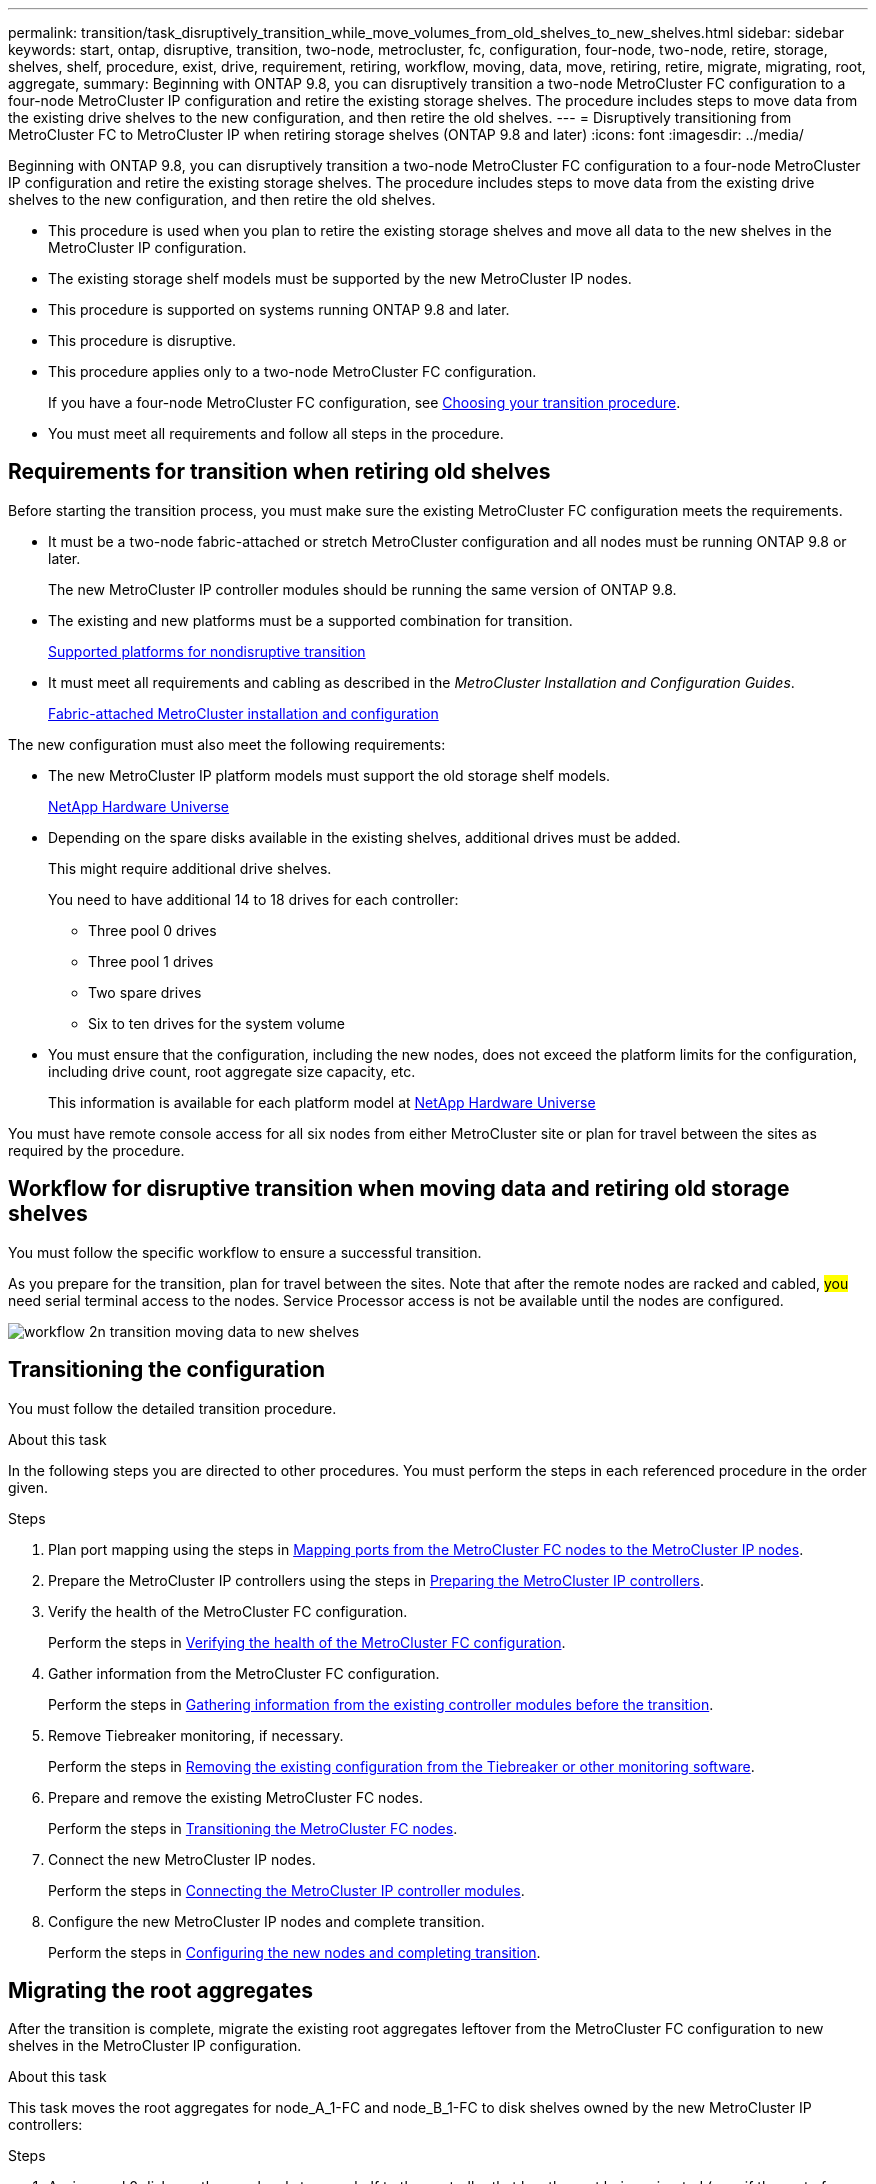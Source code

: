 ---
permalink: transition/task_disruptively_transition_while_move_volumes_from_old_shelves_to_new_shelves.html
sidebar: sidebar
keywords: start, ontap, disruptive, transition, two-node, metrocluster, fc, configuration, four-node, two-node, retire, storage, shelves, shelf, procedure, exist, drive, requirement, retiring, workflow, moving, data, move, retiring, retire, migrate, migrating, root, aggregate,
summary: Beginning with ONTAP 9.8, you can disruptively transition a two-node MetroCluster FC configuration to a four-node MetroCluster IP configuration and retire the existing storage shelves. The procedure includes steps to move data from the existing drive shelves to the new configuration, and then retire the old shelves.
---
= Disruptively transitioning from MetroCluster FC to MetroCluster IP when retiring storage shelves (ONTAP 9.8 and later)
:icons: font
:imagesdir: ../media/

[.lead]
Beginning with ONTAP 9.8, you can disruptively transition a two-node MetroCluster FC configuration to a four-node MetroCluster IP configuration and retire the existing storage shelves. The procedure includes steps to move data from the existing drive shelves to the new configuration, and then retire the old shelves.

* This procedure is used when you plan to retire the existing storage shelves and move all data to the new shelves in the MetroCluster IP configuration.
* The existing storage shelf models must be supported by the new MetroCluster IP nodes.
* This procedure is supported on systems running ONTAP 9.8 and later.
* This procedure is disruptive.
* This procedure applies only to a two-node MetroCluster FC configuration.
+
If you have a four-node MetroCluster FC configuration, see link:concept_choosing_your_transition_procedure_mcc_transition.html[Choosing your transition procedure].

* You must meet all requirements and follow all steps in the procedure.

== Requirements for transition when retiring old shelves

Before starting the transition process, you must make sure the existing MetroCluster FC configuration meets the requirements.

* It must be a two-node fabric-attached or stretch MetroCluster configuration and all nodes must be running ONTAP 9.8 or later.
+
The new MetroCluster IP controller modules should be running the same version of ONTAP 9.8.

* The existing and new platforms must be a supported combination for transition.
+
link:concept_supported_platforms_for_transition.html[Supported platforms for nondisruptive transition]

* It must meet all requirements and cabling as described in the _MetroCluster Installation and Configuration Guides_.
+
link:../install-fc/index.html[Fabric-attached MetroCluster installation and configuration]

The new configuration must also meet the following requirements:

* The new MetroCluster IP platform models must support the old storage shelf models.
+
https://hwu.netapp.com[NetApp Hardware Universe^]

* Depending on the spare disks available in the existing shelves, additional drives must be added.
+
This might require additional drive shelves.
+
You need to have additional 14 to 18 drives for each controller:

 ** Three pool 0 drives
 ** Three pool 1 drives
 ** Two spare drives
 ** Six to ten drives for the system volume

* You must ensure that the configuration, including the new nodes, does not exceed the platform limits for the configuration, including drive count, root aggregate size capacity, etc.
+
This information is available for each platform model at https://hwu.netapp.com[NetApp Hardware Universe^]

You must have remote console access for all six nodes from either MetroCluster site or plan for travel between the sites as required by the procedure.

== Workflow for disruptive transition when moving data and retiring old storage shelves


You must follow the specific workflow to ensure a successful transition.

As you prepare for the transition, plan for travel between the sites. Note that after the remote nodes are racked and cabled, ##you## need serial terminal access to the nodes. Service Processor access is not be available until the nodes are configured.

image::../media/workflow_2n_transition_moving_data_to_new_shelves.png[]

== Transitioning the configuration

You must follow the detailed transition procedure.

.About this task

In the following steps you are directed to other procedures. You must perform the steps in each referenced procedure in the order given.

.Steps

. Plan port mapping using the steps in link:../transition/concept_requirements_for_fc_to_ip_transition_2n_mcc_transition.html#mapping-ports-from-the-metrocluster-fc-nodes-to-the-metrocluster-ip-nodes[Mapping ports from the MetroCluster FC nodes to the MetroCluster IP nodes].
. Prepare the MetroCluster IP controllers using the steps in link:../transition/concept_requirements_for_fc_to_ip_transition_2n_mcc_transition.html#preparing-the-metrocluster-ip-controllers[Preparing the MetroCluster IP controllers].
. Verify the health of the MetroCluster FC configuration.
+
Perform the steps in link:../transition/concept_requirements_for_fc_to_ip_transition_2n_mcc_transition.html#verifying-the-health-of-the-metrocluster-fc-configuration[Verifying the health of the MetroCluster FC configuration].

. Gather information from the MetroCluster FC configuration.
+
Perform the steps in link:task_transition_the_mcc_fc_nodes_2n_mcc_transition_supertask.html#gathering-information-from-the-existing-controller-modules-before-the-transition[Gathering information from the existing controller modules before the transition].

. Remove Tiebreaker monitoring, if necessary.
+
Perform the steps in  link:../transition/concept_requirements_for_fc_to_ip_transition_2n_mcc_transition.html#verifying-the-health-of-the-metrocluster-fc-configuration[Removing the existing configuration from the Tiebreaker or other monitoring software].

. Prepare and remove the existing MetroCluster FC nodes.
+
Perform the steps in link:task_transition_the_mcc_fc_nodes_2n_mcc_transition_supertask.html[Transitioning the MetroCluster FC nodes].

. Connect the new MetroCluster IP nodes.
+
Perform the steps in  link:task_connect_the_mcc_ip_controller_modules_2n_mcc_transition_supertask.html[Connecting the MetroCluster IP controller modules].

. Configure the new MetroCluster IP nodes and complete transition.
+
Perform the steps in  link:task_configure_the_new_nodes_and_complete_transition.html[Configuring the new nodes and completing transition].

== Migrating the root aggregates

After the transition is complete, migrate the existing root aggregates leftover from the MetroCluster FC configuration to new shelves in the MetroCluster IP configuration.

.About this task
This task moves the root aggregates for node_A_1-FC and node_B_1-FC to disk shelves owned by the new MetroCluster IP controllers:

.Steps

. Assign pool 0 disks on the new local storage shelf to the controller that has the root being migrated (e.g., if the root of node_A_1-FC is being migrated, assign pool 0 disks on the new shelf to node_A_1-IP)
+
Note that the migration _removes and does not re-create the root mirror_, so pool 1 disks do not need to be assigned before issuing the migrate command

. Set the privilege mode to advanced:
+
`set priv advanced`
. Migrate the root aggregate:
+
`system node migrate-root -node node-name -disklist disk-id1,disk-id2,diskn -raid-type raid-type`
+
** The node-name is the node to which the root aggregate is being migrated.
** The disk-id identifies the pool 0 disks on the new shelf.
** The raid-type is normally the same as the raid-type of the existing root aggregate.
** You can use the command `job show -idjob-id-instance` to check the migration status, where job-id is the value provided when the migrate-root command is issued.
+
For example, if the root aggregate for node_A_1-FC consisted of three disks with raid_dp, the following command would be used to migrate root to a new shelf 11:
+
----
system node migrate-root -node node_A_1-IP -disklist 3.11.0,3.11.1,3.11.2 -raid-type raid_dp
----
. Wait until the migration operation completes and the node automatically reboots.
. Assign pool 1 disks for the root aggregate on a new shelf directly connected to the remote cluster.
. Mirror the migrated root aggregate.
. Wait for the root aggregate to complete resynchronising.
+
You can use the storage aggregate show command to check the sync status of the aggregates.

. Repeat these steps for the other root aggregate.

== Migrating the data aggregates

Create data aggregates on the new shelves and use volume move to transfer the data volumes from the old shelves to the aggregates on the new shelves.

. Move the data volumes to aggregates on the new controllers, one volume at a time.
+
http://docs.netapp.com/platstor/topic/com.netapp.doc.hw-upgrade-controller/GUID-AFE432F6-60AD-4A79-86C0-C7D12957FA63.html[Creating an aggregate and moving volumes to the new nodes^]

== Retiring shelves moved from node_A_1-FC and node_A_2-FC

You retire the old storage shelves from the original MetroCluster FC configuration. These shelves were originally owned by node_A_1-FC and node_A_2-FC.

. Identify the aggregates on the old shelves on cluster_B that need to be deleted.
+
In this example the following data aggregates are hosted by the MetroCluster FC cluster_B and need to be deleted: aggr_data_a1 and aggr_data_a2.
+
NOTE: You need to perform the steps to identify, offline and delete the data aggregates on the shelves. The example is for one cluster only.
+

----
cluster_B::> aggr show

Aggregate     ##Size## Available Used% State   #Vols  Nodes            RAID Status
--------- -------- --------- ----- ------- ------ ---------------- ------------
aggr0_node_A_1-FC
           349.0GB   16.83GB   95% online       1 node_A_1-IP      raid_dp,
                                                                   mirrored,
                                                                   normal
aggr0_node_A_2-IP
           349.0GB   16.83GB   95% online       1 node_A_2-IP      raid_dp,
                                                                   mirrored,
                                                                   normal
...
8 entries were displayed.

cluster_B::>
----

. Check if the data aggregates have any MDV_aud volumes, and delete them prior to deleting the aggregates.
+
You must delete the MDV_aud volumes as they cannot be moved.

. Take each of the aggregates offline, and then delete them:
.. Take the aggregate offline:
+
`storage aggregate offline -aggregate aggregate-name`
+
The following example shows the aggregate node_B_1_aggr0 being taken offline:
+
----
cluster_B::> storage aggregate offline -aggregate node_B_1_aggr0

Aggregate offline successful on aggregate: node_B_1_aggr0
----

.. Delete the aggregate:
+
`storage aggregate delete -aggregate aggregate-name`
+
You can destroy the plex when prompted.
+
The following example shows the aggregate node_B_1_aggr0 being deleted.
+
----
cluster_B::> storage aggregate delete -aggregate node_B_1_aggr0
Warning: Are you sure you want to destroy aggregate "node_B_1_aggr0"? {y|n}: y
[Job 123] Job succeeded: DONE

cluster_B::>
----
. After deleting all aggregates, power down, disconnect, and remove the shelves.
. Repeat the above steps to retire the cluster_A shelves.

== Completing transition

With the old controller modules removed, you can complete the transition process.

.Step

. Complete the transition process.
+
Perform the steps in link:task_return_the_system_to_normal_operation_2n_mcc_transition_supertask.html[Returning the system to normal operation].

// BURT 1448684, 01 FEB 2022

